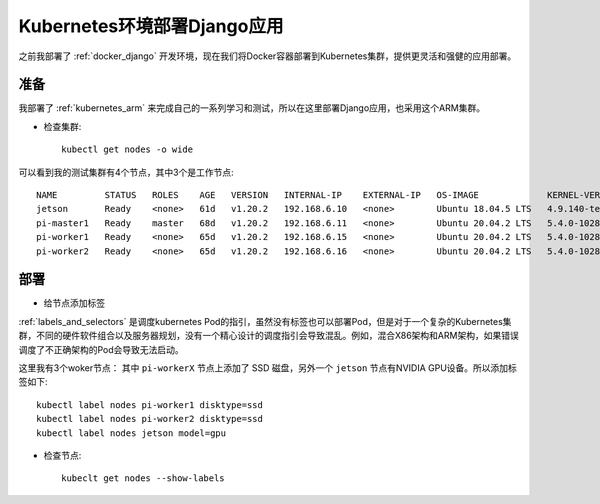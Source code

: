 .. _k8s_django:

==============================
Kubernetes环境部署Django应用
==============================

之前我部署了 :ref:`docker_django` 开发环境，现在我们将Docker容器部署到Kubernetes集群，提供更灵活和强健的应用部署。

准备
=====

我部署了 :ref:`kubernetes_arm` 来完成自己的一系列学习和测试，所以在这里部署Django应用，也采用这个ARM集群。

- 检查集群::

   kubectl get nodes -o wide

可以看到我的测试集群有4个节点，其中3个是工作节点::

   NAME         STATUS   ROLES    AGE   VERSION   INTERNAL-IP    EXTERNAL-IP   OS-IMAGE             KERNEL-VERSION     CONTAINER-RUNTIME
   jetson       Ready    <none>   61d   v1.20.2   192.168.6.10   <none>        Ubuntu 18.04.5 LTS   4.9.140-tegra      docker://19.3.6
   pi-master1   Ready    master   68d   v1.20.2   192.168.6.11   <none>        Ubuntu 20.04.2 LTS   5.4.0-1028-raspi   docker://19.3.8
   pi-worker1   Ready    <none>   65d   v1.20.2   192.168.6.15   <none>        Ubuntu 20.04.2 LTS   5.4.0-1028-raspi   docker://19.3.8
   pi-worker2   Ready    <none>   65d   v1.20.2   192.168.6.16   <none>        Ubuntu 20.04.2 LTS   5.4.0-1028-raspi   docker://19.3.8

部署
======

- 给节点添加标签

:ref:`labels_and_selectors` 是调度kubernetes Pod的指引，虽然没有标签也可以部署Pod，但是对于一个复杂的Kubernetes集群，不同的硬件软件组合以及服务器规划，没有一个精心设计的调度指引会导致混乱。例如，混合X86架构和ARM架构，如果错误调度了不正确架构的Pod会导致无法启动。

这里我有3个woker节点： 其中 ``pi-workerX`` 节点上添加了 SSD 磁盘，另外一个 ``jetson`` 节点有NVIDIA GPU设备。所以添加标签如下::

   kubectl label nodes pi-worker1 disktype=ssd
   kubectl label nodes pi-worker2 disktype=ssd
   kubectl label nodes jetson model=gpu

- 检查节点::

   kubeclt get nodes --show-labels
